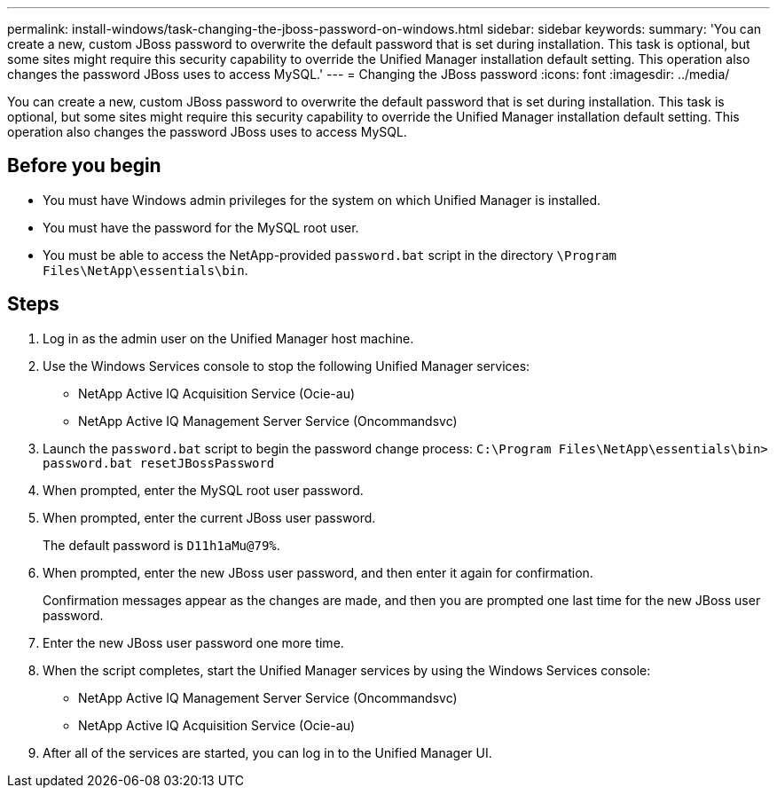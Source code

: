 ---
permalink: install-windows/task-changing-the-jboss-password-on-windows.html
sidebar: sidebar
keywords: 
summary: 'You can create a new, custom JBoss password to overwrite the default password that is set during installation. This task is optional, but some sites might require this security capability to override the Unified Manager installation default setting. This operation also changes the password JBoss uses to access MySQL.'
---
= Changing the JBoss password
:icons: font
:imagesdir: ../media/

[.lead]
You can create a new, custom JBoss password to overwrite the default password that is set during installation. This task is optional, but some sites might require this security capability to override the Unified Manager installation default setting. This operation also changes the password JBoss uses to access MySQL.

== Before you begin

* You must have Windows admin privileges for the system on which Unified Manager is installed.
* You must have the password for the MySQL root user.
* You must be able to access the NetApp-provided `password.bat` script in the directory `\Program Files\NetApp\essentials\bin`.

== Steps

. Log in as the admin user on the Unified Manager host machine.
. Use the Windows Services console to stop the following Unified Manager services:
 ** NetApp Active IQ Acquisition Service (Ocie-au)
 ** NetApp Active IQ Management Server Service (Oncommandsvc)
. Launch the `password.bat` script to begin the password change process: `C:\Program Files\NetApp\essentials\bin> password.bat resetJBossPassword`
. When prompted, enter the MySQL root user password.
. When prompted, enter the current JBoss user password.
+
The default password is `D11h1aMu@79%`.

. When prompted, enter the new JBoss user password, and then enter it again for confirmation.
+
Confirmation messages appear as the changes are made, and then you are prompted one last time for the new JBoss user password.

. Enter the new JBoss user password one more time.
. When the script completes, start the Unified Manager services by using the Windows Services console:
 ** NetApp Active IQ Management Server Service (Oncommandsvc)
 ** NetApp Active IQ Acquisition Service (Ocie-au)
. After all of the services are started, you can log in to the Unified Manager UI.
